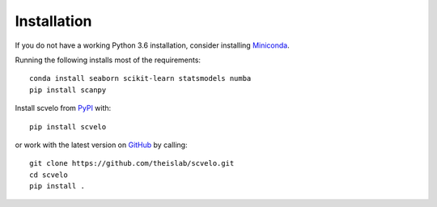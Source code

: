 Installation
------------

If you do not have a working Python 3.6 installation, consider installing Miniconda_.

Running the following installs most of the requirements::

   conda install seaborn scikit-learn statsmodels numba
   pip install scanpy

Install scvelo from PyPI_ with::

  pip install scvelo

or work with the latest version on GitHub_ by calling::

    git clone https://github.com/theislab/scvelo.git
    cd scvelo
    pip install .

.. _Miniconda: http://conda.pydata.org/miniconda.html
.. _PyPI: https://pypi.org/project/scvelo
.. _GitHub: https://github.com/theislab/scvelo